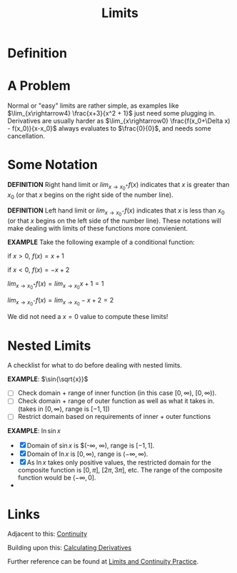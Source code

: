 #+TITLE: Limits
#+STARTUP: indent showstars latexpreview

* Definition

* A Problem
Normal or "easy" limits are rather simple, as examples like $\lim_{x\rightarrow4} \frac{x+3}{x^2 + 1}$ just need some plugging in.
Derivatives are usually harder as $\lim_{x\rightarrow0} \frac{f(x_0+\Delta x) - f(x_0)}{x-x_0}$ always evaluates to $\frac{0}{0}$, and needs some cancellation.

* Some Notation
*DEFINITION* Right hand limit or $lim_{x\rightarrow x_0^+} f(x)$ indicates that $x$ is greater than $x_0$ (or that $x$ begins on the right side of the number line).

*DEFINITION* Left hand limit or $lim_{x\rightarrow x_0^-} f(x)$ indicates that $x$ is less than $x_0$ (or that $x$ begins on the left side of the number line).
These notations will make dealing with limits of these functions more convienient.

*EXAMPLE*
Take the following example of a conditional function:

if $x > 0$, $f(x) = x+1$

if $x < 0$, $f(x) = -x+2$


$lim_{x\rightarrow x_0^+} f(x) = lim_{x\rightarrow x_0} x+1 = 1$

$lim_{x\rightarrow x_0^-} f(x) = lim_{x\rightarrow x_0} -x+2 = 2$

We did not need a $x=0$ value to compute these limits!

* Nested Limits
A checklist for what to do before dealing with nested limits.

*EXAMPLE*: $\sin{\sqrt{x}}$

- [ ] Check domain + range of inner function (in this case $[0, \infty)$, $[0, \infty)$).
- [ ] Check domain + range of outer function as well as what it takes in. (takes in $[0, \infty)$, range is $[-1, 1]$)
- [ ] Restrict domain based on requirements of inner + outer functions

*EXAMPLE*: $\ln{\sin{x}}$

- [X] Domain of $\sin{x}$ is $(-\infty, \infty), range is $[-1, 1]$.
- [X] Domain of $\ln{x}$ is $[0, \infty)$, range is $(-\infty, \infty)$.
- [X] As $\ln{x}$ takes only positive values, the restricted domain for the composite function is $[0, \pi]$, $[2\pi, 3\pi]$, etc. The range of the composite function would be $(-\infty, 0]$.
- 

* Links

Adjacent to this: [[file:continuity.org][Continuity]]

Building upon this: [[file:calculating-derivatives.org][Calculating Derivatives]]

Further reference can be found at [[file:limits-continuity-problems.org][Limits and Continuity Practice]].
